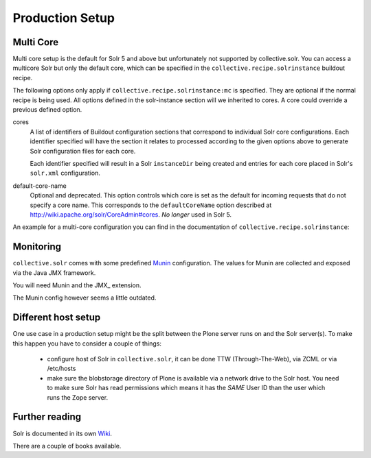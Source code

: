 ================
Production Setup
================

Multi Core
==========

Multi core setup is the default for Solr 5 and above but unfortunately not supported by collective.solr.
You can access a multicore Solr but only the default core,
which can be specified in the ``collective.recipe.solrinstance`` buildout recipe.

The following options only apply if ``collective.recipe.solrinstance:mc`` is specified.
They are optional if the normal recipe is being used.
All options defined in the solr-instance section will we inherited to cores.
A core could override a previous defined option.

cores
    A list of identifiers of Buildout configuration sections that correspond to individual Solr core configurations.
    Each identifier specified will have the section it relates to processed according to the given options above to generate Solr configuration files for each core.

    Each identifier specified will result in a Solr ``instanceDir`` being created and entries for each core placed in Solr's ``solr.xml`` configuration.

default-core-name
    Optional and deprecated.
    This option controls which core is set as the default for incoming requests that do not specify a core name.
    This corresponds to the ``defaultCoreName`` option described at http://wiki.apache.org/solr/CoreAdmin#cores.
    *No longer* used in Solr 5.

An example for a multi-core configuration you can find in the documentation of ``collective.recipe.solrinstance``:

.. seealso:: https://github.com/collective/collective.recipe.solrinstance/blob/master/README.rst#multi-core-solr

Monitoring
==========

``collective.solr`` comes with some predefined `Munin <http://munin-monitoring.org/>`_ configuration.
The values for Munin are collected and exposed via the Java JMX framework.

You will need Munin and the JMX\_ extension.

.. seealso:: https://github.com/collective/collective.solr/blob/master/docs/usage/monitoring.rst

The Munin config however seems a little outdated.

Different host setup
====================

One use case in a production setup might be the split between the Plone server runs on and the Solr server(s).
To make this happen you have to consider a couple of things:

 - configure host of Solr in ``collective.solr``, it can be done TTW (Through-The-Web), via ZCML or via /etc/hosts
 - make sure the blobstorage directory of Plone is available via a network drive to the Solr host.
   You need to make sure Solr has read permissions which means it has the *SAME* User ID than the user which runs the Zope server.

Further reading
===============

Solr is documented in its own `Wiki <https://wiki.apache.org/solr/>`_.

.. seealso:: https://cwiki.apache.org/confluence/display/solr/Apache+Solr+Reference+Guide

There are a couple of books available.
